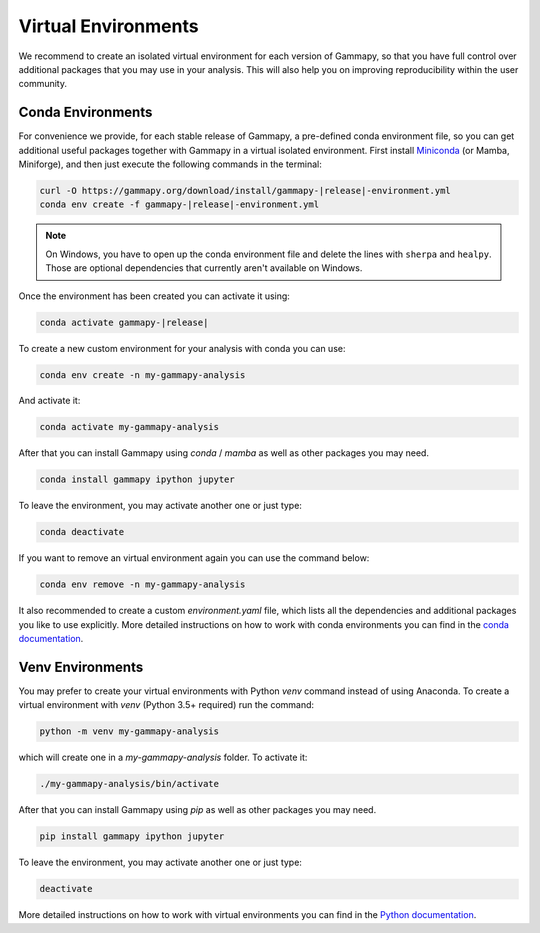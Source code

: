 
.. _virtual-envs:

Virtual Environments
====================

We recommend to create an isolated virtual environment for each version of Gammapy, so that you have full
control over additional packages that you may use in your analysis. This will also help you on improving
reproducibility within the user community.


Conda Environments
------------------

For convenience we provide, for each stable release of Gammapy,
a pre-defined conda environment file, so you can
get additional useful packages together with Gammapy in a virtual isolated
environment. First install `Miniconda <https://docs.conda.io/en/latest/miniconda.html>`__
(or Mamba, Miniforge), and then just execute the following commands in the terminal:

.. code-block:: bash

    curl -O https://gammapy.org/download/install/gammapy-|release|-environment.yml
    conda env create -f gammapy-|release|-environment.yml

.. note::

    On Windows, you have to open up the conda environment file and delete the
    lines with ``sherpa`` and ``healpy``. Those are optional dependencies that
    currently aren't available on Windows.

Once the environment has been created you can activate it using:

.. code-block:: bash

    conda activate gammapy-|release|



To create a new custom environment for your analysis with conda you can use:

.. code-block:: bash

    conda env create -n my-gammapy-analysis

And activate it:

.. code-block:: bash

    conda activate my-gammapy-analysis

After that you can install Gammapy using `conda` / `mamba` as well as other packages you may need.

.. code-block:: bash

    conda install gammapy ipython jupyter

To leave the environment, you may activate another one or just type:

.. code-block:: bash

    conda deactivate

If you want to remove an virtual environment again you can use the command below:

.. code-block:: bash

    conda env remove -n my-gammapy-analysis

It also recommended to create a custom `environment.yaml` file, which lists all the dependencies and
additional packages you like to use explicitly. More detailed instructions on how to work with
conda environments you can find in the `conda documentation <https://docs.conda.io/projects/conda/en/latest/user-guide/tasks/manage-environments.html>`__.


Venv Environments
-----------------

You may prefer to create your virtual environments with Python `venv` command instead of using Anaconda.
To create a virtual environment with `venv` (Python 3.5+ required) run the command:

.. code-block:: bash

    python -m venv my-gammapy-analysis

which will create one in a `my-gammapy-analysis` folder. To activate it:

.. code-block:: bash

    ./my-gammapy-analysis/bin/activate

After that you can install Gammapy using `pip` as well as other packages you may need.

.. code-block:: bash

    pip install gammapy ipython jupyter

To leave the environment, you may activate another one or just type:

.. code-block:: bash

    deactivate

More detailed instructions on how to work with virtual environments you can find in the `Python documentation <https://docs.python.org/3/library/venv.html>`__.

